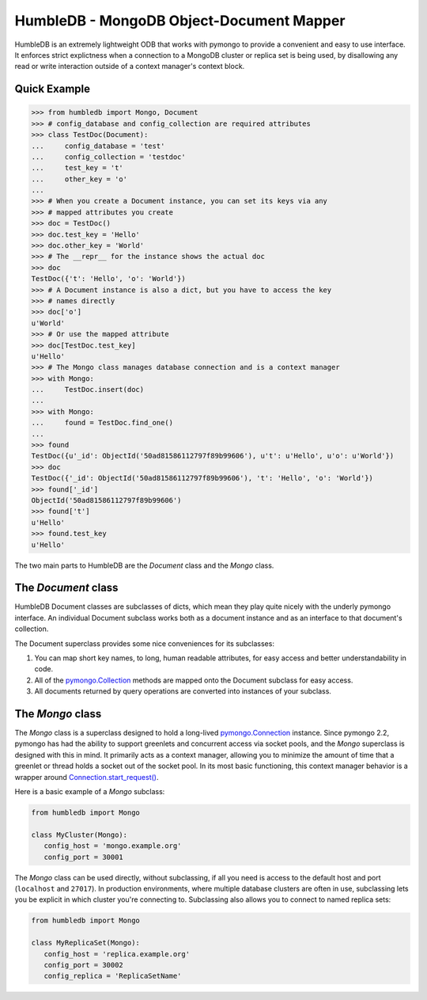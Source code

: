 HumbleDB - MongoDB Object-Document Mapper
=========================================

HumbleDB is an extremely lightweight ODB that works with pymongo to provide a
convenient and easy to use interface. It enforces strict explictness when a
connection to a MongoDB cluster or replica set is being used, by disallowing
any read or write interaction outside of a context manager's context block.

Quick Example
-------------

.. code-block:: python

   >>> from humbledb import Mongo, Document
   >>> # config_database and config_collection are required attributes
   >>> class TestDoc(Document):
   ...     config_database = 'test'
   ...     config_collection = 'testdoc'
   ...     test_key = 't'
   ...     other_key = 'o'
   ...     
   >>> # When you create a Document instance, you can set its keys via any
   >>> # mapped attributes you create
   >>> doc = TestDoc()
   >>> doc.test_key = 'Hello'
   >>> doc.other_key = 'World'
   >>> # The __repr__ for the instance shows the actual doc
   >>> doc
   TestDoc({'t': 'Hello', 'o': 'World'})
   >>> # A Document instance is also a dict, but you have to access the key
   >>> # names directly
   >>> doc['o']
   u'World'
   >>> # Or use the mapped attribute
   >>> doc[TestDoc.test_key]
   u'Hello'
   >>> # The Mongo class manages database connection and is a context manager
   >>> with Mongo:
   ...     TestDoc.insert(doc)
   ...     
   >>> with Mongo:
   ...     found = TestDoc.find_one()
   ...     
   >>> found
   TestDoc({u'_id': ObjectId('50ad81586112797f89b99606'), u't': u'Hello', u'o': u'World'})
   >>> doc
   TestDoc({'_id': ObjectId('50ad81586112797f89b99606'), 't': 'Hello', 'o': 'World'})
   >>> found['_id']
   ObjectId('50ad81586112797f89b99606')
   >>> found['t']
   u'Hello'
   >>> found.test_key
   u'Hello'

The two main parts to HumbleDB are the `Document` class and the `Mongo` class.

The `Document` class
--------------------

HumbleDB Document classes are subclasses of dicts, which mean they play quite
nicely with the underly pymongo interface. An individual Document subclass
works both as a document instance and as an interface to that document's
collection.

The Document superclass provides some nice conveniences for its subclasses:

#. You can map short key names, to long, human readable attributes, for easy
   access and better understandability in code.
#. All of the `pymongo.Collection
   <http://api.mongodb.org/python/current/api/pymongo/collection.html>`_
   methods are mapped onto the Document subclass for easy access.
#. All documents returned by query operations are converted into instances of
   your subclass.

The `Mongo` class
-----------------

The `Mongo` class is a superclass designed to hold a long-lived
`pymongo.Connection
<http://api.mongodb.org/python/current/api/pymongo/connection.html>`_ instance.
Since pymongo 2.2, pymongo has had the ability to support greenlets and
concurrent access via socket pools, and the `Mongo` superclass is designed with
this in mind. It primarily acts as a context manager, allowing you to minimize
the amount of time that a greenlet or thread holds a socket out of the socket
pool. In its most basic functioning, this context manager behavior is a wrapper
around `Connection.start_request()
<http://api.mongodb.org/python/current/api/pymongo/connection.html#pymongo.connection.Connection.start_request>`_.

Here is a basic example of a `Mongo` subclass:

.. code-block:: python

   from humbledb import Mongo

   class MyCluster(Mongo):
      config_host = 'mongo.example.org'
      config_port = 30001

The `Mongo` class can be used directly, without subclassing, if all you need is
access to the default host and port (``localhost`` and ``27017``). In
production environments, where multiple database clusters are often in use,
subclassing lets you be explicit in which cluster you're connecting to.
Subclassing also allows you to connect to named replica sets:

.. code-block:: python

   from humbledb import Mongo

   class MyReplicaSet(Mongo):
      config_host = 'replica.example.org'
      config_port = 30002
      config_replica = 'ReplicaSetName'


